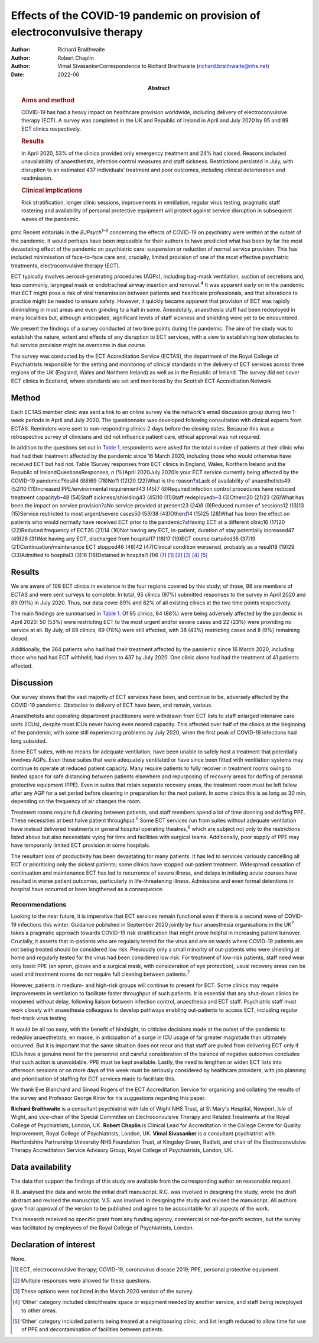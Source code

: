 ==========================================================================
Effects of the COVID-19 pandemic on provision of electroconvulsive therapy
==========================================================================

:Author: Richard Braithwaite
:Author: Robert Chaplin
:Author: Vimal SivasankerCorrespondence to Richard Braithwaite
         (richard.braithwaite@nhs.net)
:Date: 2022-06
:Abstract:
   .. rubric:: Aims and method
      :name: sec_a1

   COVID-19 has had a heavy impact on healthcare provision worldwide,
   including delivery of electroconvulsive therapy (ECT). A survey was
   completed in the UK and Republic of Ireland in April and July 2020 by
   95 and 89 ECT clinics respectively.

   .. rubric:: Results
      :name: sec_a2

   In April 2020, 53% of the clinics provided only emergency treatment
   and 24% had closed. Reasons included unavailability of anaesthetists,
   infection control measures and staff sickness. Restrictions persisted
   in July, with disruption to an estimated 437 individuals’ treatment
   and poor outcomes, including clinical deterioration and readmission.

   .. rubric:: Clinical implications
      :name: sec_a3

   Risk stratification, longer clinic sessions, improvements in
   ventilation, regular virus testing, pragmatic staff rostering and
   availability of personal protective equipment will protect against
   service disruption in subsequent waves of the pandemic.


pmc
Recent editorials in the *BJPsych*\ :sup:`1–3` concerning the effects of
COVID-19 on psychiatry were written at the outset of the pandemic. It
would perhaps have been impossible for their authors to have predicted
what has been by far the most devastating effect of the pandemic on
psychiatric care: suspension or reduction of normal service provision.
This has included minimisation of face-to-face care and, crucially,
limited provision of one of the most effective psychiatric treatments,
electroconvulsive therapy (ECT).

ECT typically involves aerosol-generating procedures (AGPs), including
bag-mask ventilation, suction of secretions and, less commonly,
laryngeal mask or endotracheal airway insertion and removal.\ :sup:`4`
It was apparent early on in the pandemic that ECT might pose a risk of
viral transmission between patients and healthcare professionals, and
that alterations to practice might be needed to ensure safety. However,
it quickly became apparent that provision of ECT was rapidly diminishing
in most areas and even grinding to a halt in some. Anecdotally,
anaesthesia staff had been redeployed in many localities but, although
anticipated, significant levels of staff sickness and shielding were yet
to be encountered.

We present the findings of a survey conducted at two time points during
the pandemic. The aim of the study was to establish the nature, extent
and effects of any disruption to ECT services, with a view to
establishing how obstacles to full service provision might be overcome
in due course.

The survey was conducted by the ECT Accreditation Service (ECTAS), the
department of the Royal College of Psychiatrists responsible for the
setting and monitoring of clinical standards in the delivery of ECT
services across three regions of the UK (England, Wales and Northern
Ireland) as well as in the Republic of Ireland. The survey did not cover
ECT clinics in Scotland, where standards are set and monitored by the
Scottish ECT Accreditation Network.

.. _sec1:

Method
======

Each ECTAS member clinic was sent a link to an online survey via the
network's email discussion group during two 1-week periods in April and
July 2020. The questionnaire was developed following consultation with
clinical experts from ECTAS. Reminders were sent to non-responding
clinics 2 days before the closing dates. Because this was a
retrospective survey of clinicians and did not influence patient care,
ethical approval was not required.

In addition to the questions set out in `Table 1 <#tab01>`__,
respondents were asked for the total number of patients at their clinic
who had had their treatment affected by the pandemic since 16 March
2020, including those who would otherwise have received ECT but had not.
Table 1Survey responses from ECT clinics in England, Wales, Northern
Ireland and the Republic of IrelandQuestionsResponses, *n* (%)April
2020July 2020Is your ECT service currently being affected by the
COVID-19 pandemic?Yes84 (88)69 (78)No11 (12)20 (22)What is the
reason?\ `a <#tfn1_2>`__\ Lack of availability of anaesthetists49 (52)10
(11)Increased PPE/environmental requirement43 (45)7 (8)Required
infection control procedures have reduced treatment
capacity\ `b <#tfn1_3>`__–48 (54)Staff sickness/shielding43 (45)10
(11)Staff redeployed\ `b <#tfn1_3>`__–3 (3)Other\ `c <#tfn1_4>`__\ 20
(21)23 (26)What has been the impact on service
provision?\ `a <#tfn1_2>`__\ No service provided at present23 (24)8
(9)Reduced number of sessions12 (13)13 (15)Service restricted to most
urgent/severe cases50 (53)38 (43)Other\ `d <#tfn1_5>`__\ 14 (15)25
(28)What has been the effect on patients who would normally have
received ECT prior to the pandemic?\ `a <#tfn1_2>`__\ Having ECT at a
different clinic16 (17)20 (22)Reduced frequency of ECT20 (21)14 (16)Not
having any ECT, in-patient, duration of stay potentially increased47
(49)28 (31)Not having any ECT, discharged from hospital17 (18)17 (19)ECT
course curtailed35 (37)19 (21)Continuation/maintenance ECT stopped46
(48)42 (47)Clinical condition worsened, probably as a result18 (19)29
(33)Admitted to hospital3 (3)16 (18)Detained in hospital1 (1)6
(7) [1]_ [2]_ [3]_ [4]_ [5]_

.. _sec2:

Results
=======

We are aware of 108 ECT clinics in existence in the four regions covered
by this study; of those, 98 are members of ECTAS and were sent surveys
to complete. In total, 95 clinics (97%) submitted responses to the
survey in April 2020 and 89 (91%) in July 2020. Thus, our data cover 89%
and 82% of all existing clinics at the two time points respectively.

The main findings are summarised in `Table 1 <#tab01>`__. Of 95 clinics,
84 (88%) were being adversely affected by the pandemic in April 2020: 50
(53%) were restricting ECT to the most urgent and/or severe cases and 22
(23%) were providing no service at all. By July, of 89 clinics, 69 (78%)
were still affected, with 38 (43%) restricting cases and 8 (9%)
remaining closed.

Additionally, the 364 patients who had had their treatment affected by
the pandemic since 16 March 2020, including those who had had ECT
withheld, had risen to 437 by July 2020. One clinic alone had had the
treatment of 41 patients affected.

.. _sec3:

Discussion
==========

Our survey shows that the vast majority of ECT services have been, and
continue to be, adversely affected by the COVID-19 pandemic. Obstacles
to delivery of ECT have been, and remain, various.

Anaesthetists and operating department practitioners were withdrawn from
ECT lists to staff enlarged intensive care units (ICUs), despite most
ICUs never having even neared capacity. This affected over half of the
clinics at the beginning of the pandemic, with some still experiencing
problems by July 2020, when the first peak of COVID-19 infections had
long subsided.

Some ECT suites, with no means for adequate ventilation, have been
unable to safely host a treatment that potentially involves AGPs. Even
those suites that were adequately ventilated or have since been fitted
with ventilation systems may continue to operate at reduced patient
capacity. Many require patients to fully recover in treatment rooms
owing to limited space for safe distancing between patients elsewhere
and repurposing of recovery areas for doffing of personal protective
equipment (PPE). Even in suites that retain separate recovery areas, the
treatment room must be left fallow after any AGP for a set period before
cleaning in preparation for the next patient. In some clinics this is as
long as 30 min, depending on the frequency of air changes the room.

Treatment rooms require full cleaning between patients, and staff
members spend a lot of time donning and doffing PPE. These necessities
at best halve patient throughput.\ :sup:`5` Some ECT services run from
suites without adequate ventilation have instead delivered treatments in
general hospital operating theatres,\ :sup:`6` which are subject not
only to the restrictions listed above but also necessitate vying for
time and facilities with surgical teams. Additionally, poor supply of
PPE may have temporarily limited ECT provision in some hospitals.

The resultant loss of productivity has been devastating for many
patients. It has led to services variously cancelling all ECT or
prioritising only the sickest patients; some clinics have stopped
out-patient treatment. Widespread cessation of continuation and
maintenance ECT has led to recurrence of severe illness, and delays in
initiating acute courses have resulted in worse patient outcomes,
particularly in life-threatening illness. Admissions and even formal
detentions in hospital have occurred or been lengthened as a
consequence.

.. _sec3-1:

Recommendations
---------------

Looking to the near future, it is imperative that ECT services remain
functional even if there is a second wave of COVID-19 infections this
winter. Guidance published in September 2020 jointly by four anaesthesia
organisations in the UK\ :sup:`7` takes a pragmatic approach towards
COVID-19 risk stratification that might prove helpful in increasing
patient turnover. Crucially, it asserts that in-patients who are
regularly tested for the virus and are on wards where COVID-19 patients
are not being treated should be considered low risk. Previously only a
small minority of out-patients who were shielding at home and regularly
tested for the virus had been considered low risk. For treatment of
low-risk patients, staff need wear only basic PPE (an apron, gloves and
a surgical mask, with consideration of eye protection), usual recovery
areas can be used and treatment rooms do not require full cleaning
between patients.\ :sup:`7`

However, patients in medium- and high-risk groups will continue to
present for ECT. Some clinics may require improvements in ventilation to
facilitate faster throughput of such patients. It is essential that any
shut-down clinics be reopened without delay, following liaison between
infection control, anaesthesia and ECT staff. Psychiatric staff must
work closely with anaesthesia colleagues to develop pathways enabling
out-patients to access ECT, including regular fast-track virus testing.

It would be all too easy, with the benefit of hindsight, to criticise
decisions made at the outset of the pandemic to redeploy anaesthetists,
en masse, in anticipation of a surge in ICU usage of far greater
magnitude than ultimately occurred. But it is important that the same
situation does not recur and that staff are pulled from delivering ECT
only if ICUs have a genuine need for the personnel and careful
consideration of the balance of negative outcomes concludes that such
action is unavoidable. PPE must be kept available. Lastly, the need to
lengthen or widen ECT lists into afternoon sessions or on more days of
the week must be seriously considered by healthcare providers, with job
planning and prioritisation of staffing for ECT services made to
facilitate this.

We thank Eve Blanchard and Sinead Rogers of the ECT Accreditation
Service for organising and collating the results of the survey and
Professor George Kirov for his suggestions regarding this paper.

**Richard Braithwaite** is a consultant psychiatrist with Isle of Wight
NHS Trust, at St Mary's Hospital, Newport, Isle of Wight, and vice-chair
of the Special Committee on Electroconvulsive Therapy and Related
Treatments at the Royal College of Psychiatrists, London, UK. **Robert
Chaplin** is Clinical Lead for Accreditation in the College Centre for
Quality Improvement, Royal College of Psychiatrists, London, UK. **Vimal
Sivasanker** is a consultant psychiatrist with Hertfordshire Partnership
University NHS Foundation Trust, at Kingsley Green, Radlett, and chair
of the Electroconvulsive Therapy Accreditation Service Advisory Group,
Royal College of Psychiatrists, London, UK.

.. _sec-das1:

Data availability
=================

The data that support the findings of this study are available from the
corresponding author on reasonable request.

R.B. analysed the data and wrote the initial draft manuscript. R.C. was
involved in designing the study, wrote the draft abstract and revised
the manuscript. V.S. was involved in designing the study and revised the
manuscript. All authors gave final approval of the version to be
published and agree to be accountable for all aspects of the work.

This research received no specific grant from any funding agency,
commercial or not-for-profit sectors, but the survey was facilitated by
employees of the Royal College of Psychiatrists, London.

.. _nts5:

Declaration of interest
=======================

None.

.. [1]
   ECT, electroconvulsive therapy; COVID-19, coronavirus disease 2019;
   PPE, personal protective equipment.

.. [2]
   Multiple responses were allowed for these questions.

.. [3]
   These options were not listed in the March 2020 version of the
   survey.

.. [4]
   ‘Other’ category included clinic/theatre space or equipment needed by
   another service, and staff being redeployed to other areas.

.. [5]
   ‘Other’ category included patients being treated at a neighbouring
   clinic, and list length reduced to allow time for use of PPE and
   decontamination of facilities between patients.
